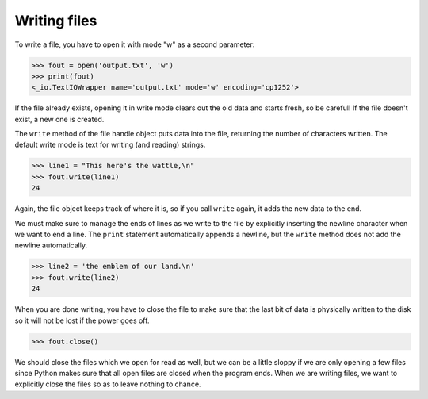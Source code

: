 Writing files
-------------
.. index::
    pair: File; Writing
    single: Newline
    pair: Method; close

To write a file, you have to open it with mode "w" as a second
parameter:

.. code-block:: python

    >>> fout = open('output.txt', 'w')
    >>> print(fout)
    <_io.TextIOWrapper name='output.txt' mode='w' encoding='cp1252'>


If the file already exists, opening it in write mode clears out the old
data and starts fresh, so be careful! If the file doesn't exist, a new
one is created.

The ``write`` method of the file handle object puts data into
the file, returning the number of characters written. The default write
mode is text for writing (and reading) strings.

.. code-block:: python

    >>> line1 = "This here's the wattle,\n"
    >>> fout.write(line1)
    24


Again, the file object keeps track of where it is, so if you call
``write`` again, it adds the new data to the end.

.. mchoice:: fileWriteMC
    :practice: T
    :answer_a: read
    :answer_b: write
    :answer_c: close
    :answer_d: tell
    :correct: b
    :feedback_a: The read method returns the file content.
    :feedback_b: The write method writes the specified string to the file.
    :feedback_c: The close method closes the file.
    :feedback_d: The tell method returns the current file position.

    Which of the following methods will put data into a file?

We must make sure to manage the ends of lines as we write to the file by
explicitly inserting the newline character when we want to end a line.
The ``print`` statement automatically appends a newline, but
the ``write`` method does not add the newline automatically.

.. code-block:: python

    >>> line2 = 'the emblem of our land.\n'
    >>> fout.write(line2)
    24


When you are done writing, you have to close the file to make sure that
the last bit of data is physically written to the disk so it will not be
lost if the power goes off.

.. code-block:: python

    >>> fout.close()


We should close the files which we open for read as well, but we can be a
little sloppy if we are only opening a few files since Python makes sure
that all open files are closed when the program ends. When we are
writing files, we want to explicitly close the files so as to leave
nothing to chance.

.. parsonsprob:: fileWritePP
    :practice: T
    :adaptive:
    :numbered: left

    Put the following pieces of code in order so a file is opened for writing,
    two lines are defined, two lines are
    written to the file, and the file is closed. Watch out for extra code blocks.
    -----
    fout = open("myfile.txt", "w")
    =====
    fout = open("myfile.txt", "r") #paired
    =====
    line1 = "this is the first line \n"
    line2 = "this is the second line"
    =====
    fout.write(line1)
    =====
    fout(write(line1)) #distractor
    =====
    fout.write(line2)
    =====
    fout.write(second) #paired
    =====
    fout.close()

.. clickablearea:: fileWriteCA
    :practice: T
    :question: Click the errors in this code block. It should open a file, write a line, and close the file.
    :iscode:
    :feedback: Keep in mind names and syntax!

    :click-incorrect:fout:endclick: = open(:click-incorrect:'output.txt':endclick:, :click-correct:'r':endclick:)
    :click-incorrect:line1:endclick: = :click-incorrect:"This here's the wattle,\n":endclick:
    :click-correct:file:endclick::click-incorrect:.write:endclick:(:click-correct:line2:endclick:)
    :click-incorrect:fout.close:endclick::click-correct:[]:endclick:
